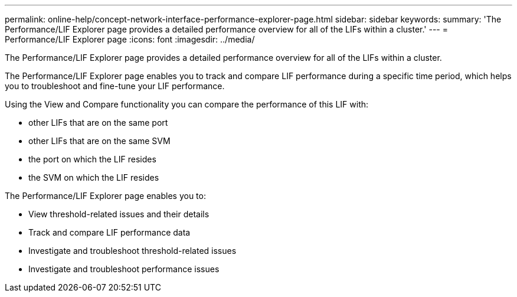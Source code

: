 ---
permalink: online-help/concept-network-interface-performance-explorer-page.html
sidebar: sidebar
keywords: 
summary: 'The Performance/LIF Explorer page provides a detailed performance overview for all of the LIFs within a cluster.'
---
= Performance/LIF Explorer page
:icons: font
:imagesdir: ../media/

[.lead]
The Performance/LIF Explorer page provides a detailed performance overview for all of the LIFs within a cluster.

The Performance/LIF Explorer page enables you to track and compare LIF performance during a specific time period, which helps you to troubleshoot and fine-tune your LIF performance.

Using the View and Compare functionality you can compare the performance of this LIF with:

* other LIFs that are on the same port
* other LIFs that are on the same SVM
* the port on which the LIF resides
* the SVM on which the LIF resides

The Performance/LIF Explorer page enables you to:

* View threshold-related issues and their details
* Track and compare LIF performance data
* Investigate and troubleshoot threshold-related issues
* Investigate and troubleshoot performance issues
